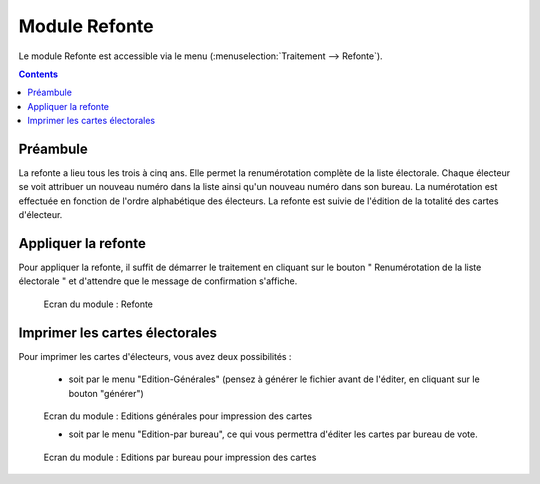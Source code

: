 ##############
Module Refonte
##############

Le module Refonte est accessible via le menu
(:menuselection:`Traitement --> Refonte`).

.. image:: a_module_refonte_menu.png

.. contents::


Préambule
=========

La refonte a lieu tous les trois à cinq ans. Elle permet la renumérotation
complète de la liste électorale. Chaque électeur se voit attribuer un nouveau
numéro dans la liste ainsi qu'un nouveau numéro dans son bureau. La
numérotation est effectuée en fonction de l'ordre alphabétique des électeurs.
La refonte est suivie de l'édition de la totalité des cartes d'électeur.


Appliquer la refonte
====================

Pour appliquer la refonte, il suffit de démarrer le traitement en cliquant
sur le bouton " Renumérotation de la liste électorale " et d'attendre que le
message de confirmation s'affiche.

.. figure:: a_module_refonte.png

    Ecran du module : Refonte


Imprimer les cartes électorales
===============================

Pour imprimer les cartes d'électeurs, vous avez deux possibilités :

    * soit par le menu "Edition-Générales" (pensez à générer le fichier avant de l'éditer, en cliquant sur le bouton "générer")

.. figure:: a_module_refonte_edition_generale_cartes.png

    Ecran du module : Editions générales pour impression des cartes

    * soit par le menu "Edition-par bureau", ce qui vous permettra d'éditer les cartes par bureau de vote.


.. figure:: a_module_refonte_edition_par_bureau_cartes.png

    Ecran du module : Editions par bureau pour impression des cartes
